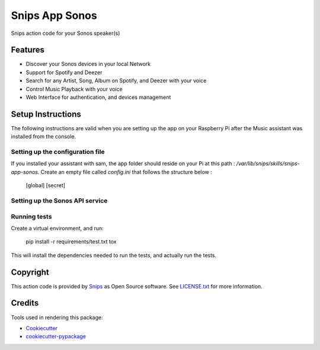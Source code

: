 ===============================
Snips App Sonos
===============================

.. image:: https://travis-ci.org/snipsco/snips-app-sonos.svg?branch=dev
        :target: https://travis-ci.org/snipsco/snips-app-sonos

Snips action code for your Sonos speaker(s)

Features
--------

* Discover your Sonos devices in your local Network
* Support for Spotify and Deezer
* Search for any Artist, Song, Album on Spotify, and Deezer with your voice
* Control Music Playback with your voice
* Web Interface for authentication, and devices management


Setup Instructions
------------------

The following instructions are valid when you are setting up the app on your Raspberry Pi after the Music assistant was installed from the console.

Setting up the configuration file
~~~~~~~~~~~~~~~~~~~~~~~~~~~~~~~~~
If you installed your assistant with sam, the app folder should reside on your Pi at this path : `/var/lib/snips/skills/snips-app-sonos`. 
Create an empty file called `config.ini` that follows the structure below : 

        [global]
        [secret]

Setting up the Sonos API service
~~~~~~~~~~~~~~~~~~~~~~~~~~~~~~~~

Running tests
~~~~~~~~~~~~~

Create a virtual environment, and run:

    pip install -r requirements/test.txt
    tox

This will install the dependencies needed to run the tests, and actually run the tests. 


Copyright
---------

This action code is provided by `Snips <https://www.snips.ai>`_ as Open Source
software. See `LICENSE.txt
<https://github.com/snipsco/snips-skill-hue/blob/master/LICENSE.txt>`_ for more
information.

Credits
---------

Tools used in rendering this package:

*  Cookiecutter_
*  `cookiecutter-pypackage`_

.. _Cookiecutter: https://github.com/audreyr/cookiecutter
.. _`cookiecutter-pypackage`: https://github.com/audreyr/cookiecutter-pypackage
